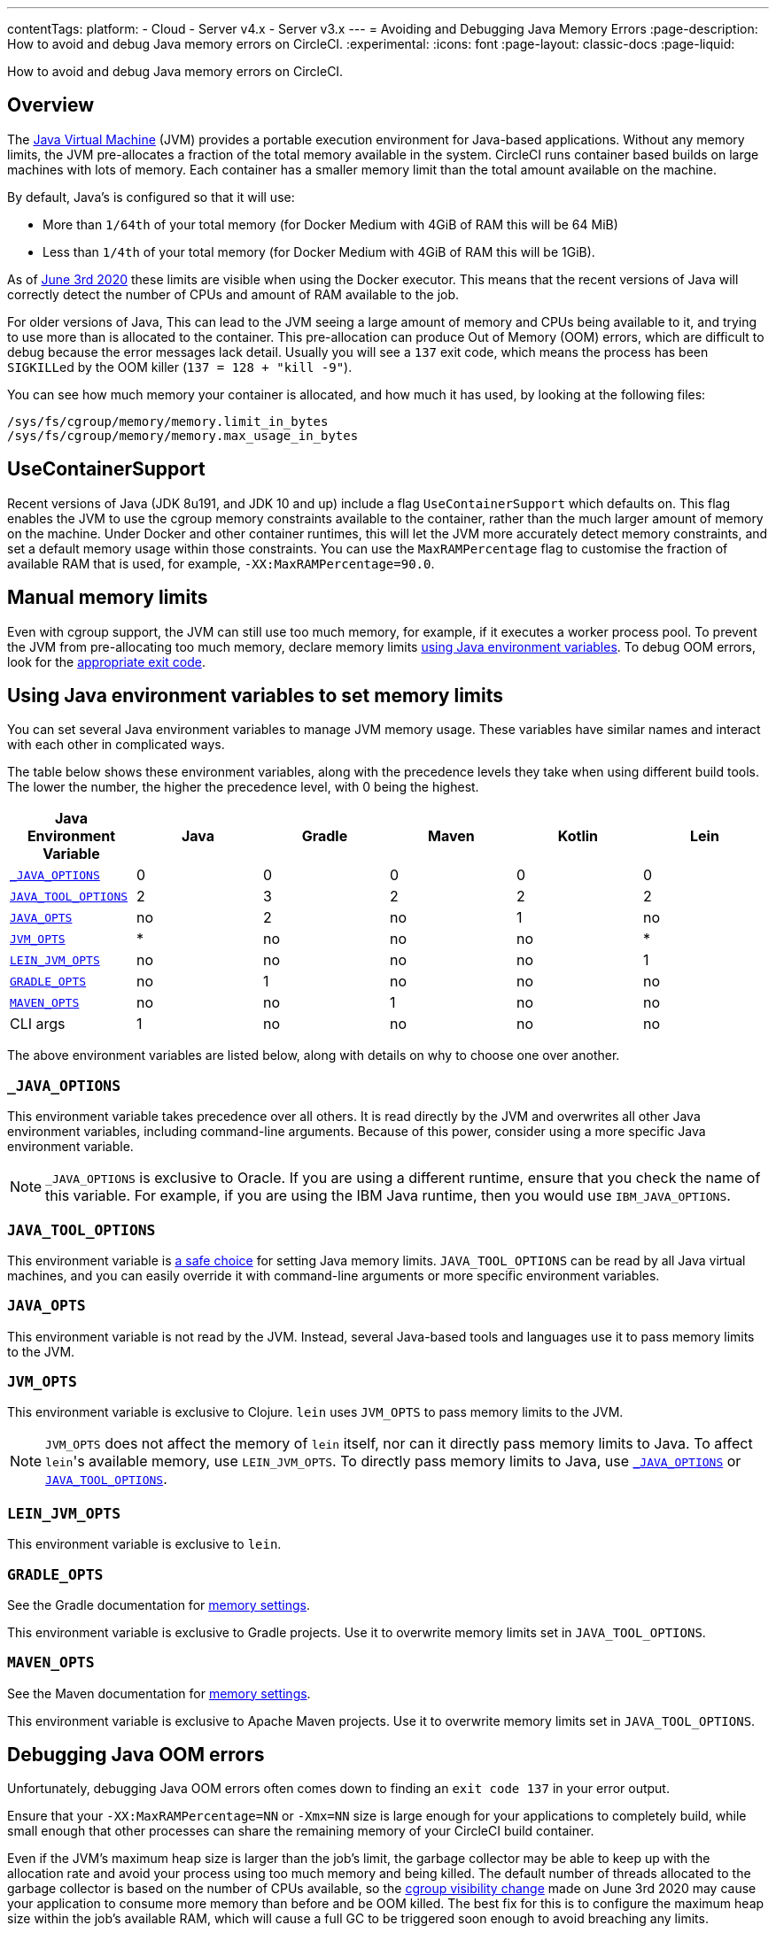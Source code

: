 ---
contentTags:
  platform:
  - Cloud
  - Server v4.x
  - Server v3.x
---
= Avoiding and Debugging Java Memory Errors
:page-description: How to avoid and debug Java memory errors on CircleCI.
:experimental:
:icons: font
:page-layout: classic-docs
:page-liquid:

How to avoid and debug Java memory errors on CircleCI.

[#overview]
== Overview

The link:https://en.wikipedia.org/wiki/Java_virtual_machine[Java Virtual Machine] (JVM) provides a portable execution environment for Java-based applications.
Without any memory limits, the JVM pre-allocates a fraction of
the total memory available in the system.
CircleCI runs container based builds on large machines with lots of memory.
Each container has a smaller memory limit than the total amount available
on the machine.

By default, Java's is configured so that it will use:

* More than `1/64th` of your total memory (for Docker Medium with 4GiB of RAM this will be 64 MiB)
* Less than `1/4th` of your total memory (for Docker Medium with 4GiB of RAM this will be 1GiB).

As of link:https://circleci.com/changelog/#container-cgroup-limits-now-visible-inside-the-docker-executor[June 3rd 2020]
these limits are visible when using the Docker executor. This means that the recent versions of Java will correctly
detect the number of CPUs and amount of RAM available to the job.

For older versions of Java, This can lead to the JVM seeing a large amount of memory and CPUs
being available to it, and trying to use more than is allocated to the container. This pre-allocation can produce
Out of Memory (OOM) errors, which are difficult to debug because the error messages lack detail. Usually you will
see a `137` exit code, which means the process has been ``SIGKILL``ed by the OOM killer (`137 = 128 + "kill -9"`).

You can see how much memory your container is allocated, and how much it has used, by looking at the following files:

----
/sys/fs/cgroup/memory/memory.limit_in_bytes
/sys/fs/cgroup/memory/memory.max_usage_in_bytes
----

[#usecontainersupport]
== UseContainerSupport

Recent versions of Java (JDK 8u191, and JDK 10 and up) include
a flag `UseContainerSupport` which defaults on. This flag enables
the JVM to use the cgroup memory constraints available to the container,
rather than the much larger amount of memory on the machine.
Under Docker and other container runtimes, this will let the JVM more accurately
detect memory constraints, and set a default memory usage within those constraints.
You can use the `MaxRAMPercentage` flag to customise the fraction of available RAM that is used,
for example, `-XX:MaxRAMPercentage=90.0`.

[#manual-memory-limits]
== Manual memory limits

Even with cgroup support, the JVM can still use too much memory, for example, if it executes a worker process pool.
To prevent the JVM from pre-allocating too much memory, declare memory limits
<<using-java-environment-variables-to-set-memory-limits,using Java environment variables>>.
To debug OOM errors,
look for the <<debugging-java-oom-errors,appropriate exit code>>.

[#using-java-environment-variables-to-set-memory-limits]
== Using Java environment variables to set memory limits

You can set several Java environment variables
to manage JVM memory usage.
These variables have similar names
and interact with each other in complicated ways.

The table below shows these environment variables,
along with the precedence levels they take
when using different build tools.
The lower the number,
the higher the precedence level,
with 0 being the highest.

[.table.table-striped]
[cols=6*, options="header", stripes=even]
|===
| Java Environment Variable | Java | Gradle | Maven | Kotlin | Lein

| <<_java_options,`_JAVA_OPTIONS`>>
| 0
| 0
| 0
| 0
| 0

| <<java_tool_options,`JAVA_TOOL_OPTIONS`>>
| 2
| 3
| 2
| 2
| 2

| <<java_opts,`JAVA_OPTS`>>
| no
| 2
| no
| 1
| no

| <<jvm_opts,`JVM_OPTS`>>
| *
| no
| no
| no
| *

| <<lein_jvm_opts,`LEIN_JVM_OPTS`>>
| no
| no
| no
| no
| 1

| <<gradle_opts,`GRADLE_OPTS`>>
| no
| 1
| no
| no
| no

| <<maven_opts,`MAVEN_OPTS`>>
| no
| no
| 1
| no
| no

| CLI args
| 1
| no
| no
| no
| no
|===

The above environment variables are listed below,
along with details on why to choose one over another.

[#javaoptions]
=== `_JAVA_OPTIONS`

This environment variable takes precedence over all others.
It is read directly by the JVM
and overwrites all other Java environment variables,
including command-line arguments.
Because of this power,
consider using a more specific Java environment variable.

NOTE: `_JAVA_OPTIONS` is exclusive to Oracle.
If you are using a different runtime,
ensure that you check the name of this variable.
For example,
if you are using the IBM Java runtime,
then you would use `IBM_JAVA_OPTIONS`.

[#javatooloptions]
=== `JAVA_TOOL_OPTIONS`

This environment variable is link:https://docs.oracle.com/javase/8/docs/platform/jvmti/jvmti.html#tooloptions[a safe choice]
for setting Java memory limits.
`JAVA_TOOL_OPTIONS` can be read by all Java virtual machines,
and you can easily override it
with command-line arguments
or more specific environment variables.

[#javaopts]
=== `JAVA_OPTS`

This environment variable is not read by the JVM.
Instead, several Java-based tools and languages use it
to pass memory limits to the JVM.

[#jvmopts]
=== `JVM_OPTS`

This environment variable is exclusive to Clojure.
`lein` uses `JVM_OPTS`
to pass memory limits to the JVM.

NOTE: `JVM_OPTS` does not affect the memory of `lein` itself,
nor can it directly pass memory limits to Java.
To affect ``lein``'s available memory,
use `LEIN_JVM_OPTS`.
To directly pass memory limits to Java,
use <<_java_options,`_JAVA_OPTIONS`>> or <<java_tool_options,`JAVA_TOOL_OPTIONS`>>.

[#leinjvmopts]
=== `LEIN_JVM_OPTS`

This environment variable is exclusive to `lein`.

[#gradleopts]
=== `GRADLE_OPTS`

See the Gradle documentation for link:https://docs.gradle.org/current/userguide/build_environment.html#sec:configuring_jvm_memory[memory settings].

This environment variable is exclusive to Gradle projects.
Use it
to overwrite memory limits set in `JAVA_TOOL_OPTIONS`.

[#mavenopts]
=== `MAVEN_OPTS`

See the Maven documentation for link:http://maven.apache.org/configure.html[memory settings].

This environment variable is exclusive to Apache Maven projects.
Use it
to overwrite memory limits set in `JAVA_TOOL_OPTIONS`.

[#debugging-java-oom-errors]
== Debugging Java OOM errors

Unfortunately, debugging Java OOM errors often comes down to finding an `exit
code 137` in your error output.

Ensure that your `-XX:MaxRAMPercentage=NN` or `-Xmx=NN` size is large enough for your applications to
completely build, while small enough that other processes can share the remaining memory of your CircleCI
build container.

Even if the JVM's maximum heap size is larger than the job's limit, the garbage collector may be able to keep up with the allocation rate and avoid your process using too much memory and being killed. The default number of threads allocated to the garbage collector is based on the number of CPUs available, so the link:https://circleci.com/changelog/#container-cgroup-limits-now-visible-inside-the-docker-executor[cgroup visibility change] made on June 3rd 2020 may cause your application to consume more memory than before and be OOM killed. The best fix for this is to configure the maximum heap size within the job's available RAM, which will cause a full GC to be triggered soon enough to avoid breaching any limits.

If you are still consistently hitting memory limits,
consider xref:configuration-reference#resource_class[increasing your job's RAM allocation].
